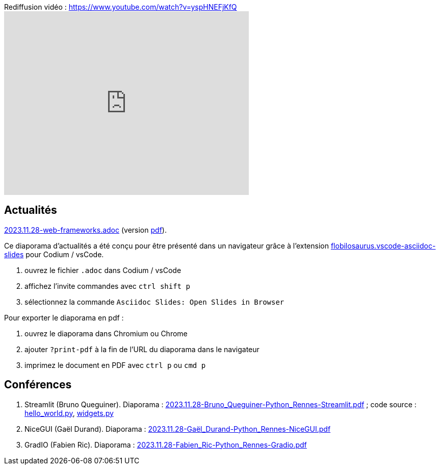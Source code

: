 
.Rediffusion vidéo : https://www.youtube.com/watch?v=yspHNEFjKfQ
video::yspHNEFjKfQ[youtube,width=480,height=360]

== Actualités

link:2023.11.28-web-frameworks.adoc[2023.11.28-web-frameworks.adoc] (version link:2023.11.28-web-frameworks.pdf[pdf]).

Ce diaporama d'actualités a été conçu pour être présenté dans un navigateur grâce à l'extension https://marketplace.visualstudio.com/items?itemName=flobilosaurus.vscode-asciidoc-slides[flobilosaurus.vscode-asciidoc-slides] pour Codium / vsCode.

. ouvrez le fichier `.adoc` dans Codium / vsCode
. affichez l'invite commandes avec `ctrl shift p`
. sélectionnez la commande `Asciidoc Slides: Open Slides in Browser`

Pour exporter le diaporama en pdf :

. ouvrez le diaporama dans Chromium ou Chrome
. ajouter `?print-pdf` à la fin de l'URL du diaporama dans le navigateur
. imprimez le document en PDF avec `ctrl p` ou `cmd p`

== Conférences

. Streamlit (Bruno Queguiner). Diaporama : link:2023.11.28-Bruno_Queguiner-Python_Rennes-Streamlit.pdf[2023.11.28-Bruno_Queguiner-Python_Rennes-Streamlit.pdf] ; code source : link:hello_world.py[hello_world.py], link:widgets.py[widgets.py]
. NiceGUI (Gaël Durand). Diaporama : link:2023.11.28-Gaël_Durand-Python_Rennes-NiceGUI.pdf[2023.11.28-Gaël_Durand-Python_Rennes-NiceGUI.pdf]
. GradIO (Fabien Ric). Diaporama : link:2023.11.28-Fabien_Ric-Python_Rennes-Gradio.pdf[2023.11.28-Fabien_Ric-Python_Rennes-Gradio.pdf]
